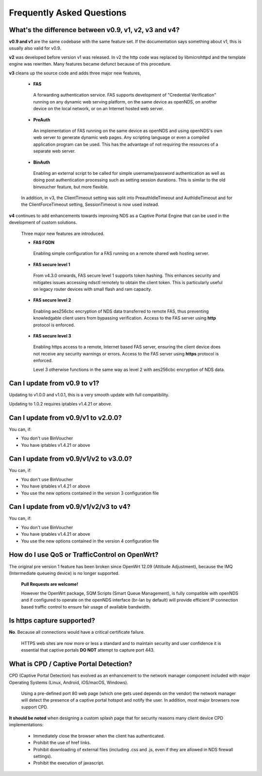 Frequently Asked Questions
###########################

What's the difference between v0.9, v1, v2, v3 and v4?
******************************************************

**v0.9 and v1** are the same codebase with the same feature set.
If the documentation says something about v1, this is usually also valid
for v0.9.

**v2** was developed before version v1 was released. In v2 the http code was replaced by libmicrohttpd and the template engine was rewritten. Many features became defunct because of this procedure.

**v3** cleans up the source code and adds three major new features,

 * **FAS**

  A forwarding authentication service. FAS supports development of "Credential Verification" running on any dynamic web serving platform, on the same device as openNDS, on another device on the local network, or on an Internet hosted web server.

 * **PreAuth**

  An implementation of FAS running on the same device as openNDS and using openNDS's own web server to generate dynamic web pages. Any scripting language or even a compiled application program can be used. This has the advantage of not requiring the resources of a separate web server.

 * **BinAuth**

  Enabling an external script to be called for simple username/password authentication as well as doing post authentication processing such as setting session durations. This is similar to the old binvoucher feature, but more flexible.

 In addition, in v3, the ClientTimeout setting was split into PreauthIdleTimeout and AuthIdleTimeout and for the ClientForceTimeout setting, SessionTimeout is now used instead.

**v4** continues to add enhancements towards improving NDS as a Captive Portal Engine that can be used in the development of custom solutions.

 Three major new features are introduced.

 * **FAS FQDN**

  Enabling simple configuration for a FAS running on a remote shared web hosting server.

 * **FAS secure level 1**

  From v4.3.0 onwards,  FAS secure level 1 supports token hashing. This enhances security and mitigates issues accessing ndsctl remotely to obtain the client token. This is particularly useful on legacy router devices with small flash and ram capacity.


 * **FAS secure level 2**

  Enabling aes256cbc encryption of NDS data transferred to remote FAS, thus preventing knowledgable client users from bypassing verification. Access to the FAS server using **http** protocol is enforced.

 * **FAS secure level 3**

  Enabling https access to a remote, Internet based FAS server, ensuring the client device does not receive any security warnings or errors. Access to the FAS server using **https** protocol is enforced.

  Level 3 otherwise functions in the same way as level 2 with aes256cbc encryption of NDS data.

Can I update from v0.9 to v1?
*****************************

Updating to v1.0.0 and v1.0.1, this is a very smooth update with full compatibility.

Updating to 1.0.2 requires iptables v1.4.21 or above.

Can I update from v0.9/v1 to v2.0.0?
************************************

You can, if:

* You don't use BinVoucher
* You have iptables v1.4.21 or above


Can I update from v0.9/v1/v2 to v3.0.0?
***************************************

You can, if:

* You don't use BinVoucher
* You have iptables v1.4.21 or above
* You use the new options contained in the version 3 configuration file

Can I update from v0.9/v1/v2/v3 to v4?
**************************************

You can, if:

* You don't use BinVoucher
* You have iptables v1.4.21 or above
* You use the new options contained in the version 4 configuration file


How do I use QoS or TrafficControl on OpenWrt?
**********************************************

The original pre version 1 feature has been broken since OpenWrt 12.09 (Attitude Adjustment), because the IMQ (Intermediate queueing device) is no longer supported.

 **Pull Requests are welcome!**

 However the OpenWrt package, SQM Scripts (Smart Queue Management), is fully compatible with openNDS and if configured to operate on the openNDS interface (br-lan by default) will provide efficient IP connection based traffic control to ensure fair usage of available bandwidth.

Is https capture supported?
***************************
**No**. Because all connections would have a critical certificate failure.

 HTTPS web sites are now more or less a standard and to maintain security and user confidence it is essential that captive portals **DO NOT** attempt to capture port 443.

What is CPD / Captive Portal Detection?
***************************************
CPD (Captive Portal Detection) has evolved as an enhancement to the network manager component included with major Operating Systems (Linux, Android, iOS/macOS, Windows).

 Using a pre-defined port 80 web page (which one gets used depends on the vendor) the network manager will detect the presence of a captive portal hotspot and notify the user. In addition, most major browsers now support CPD.

**It should be noted** when designing a custom splash page that for security reasons many client device CPD implementations:

 * Immediately close the browser when the client has authenticated.

 * Prohibit the use of href links.

 * Prohibit downloading of external files (including .css and .js, even if they are allowed in NDS firewall settings).

 * Prohibit the execution of javascript.
